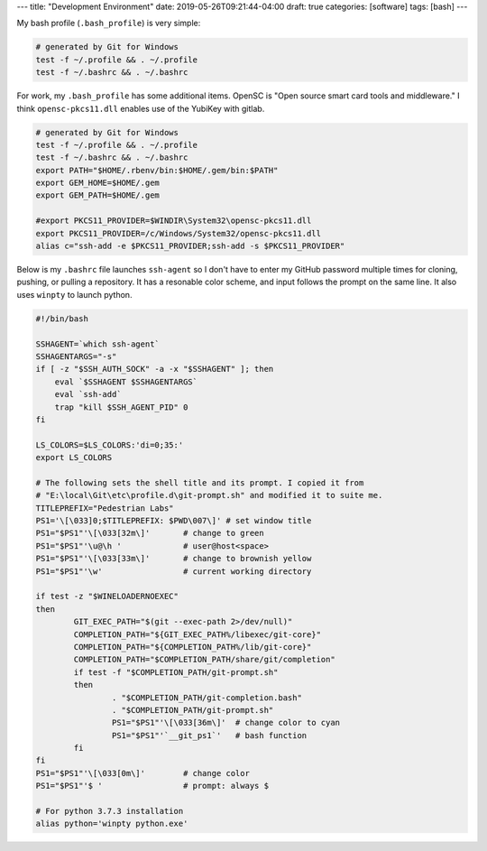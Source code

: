---
title: "Development Environment"
date: 2019-05-26T09:21:44-04:00
draft: true
categories: [software]
tags: [bash]
---

My bash profile (``.bash_profile``) is very simple:

.. code-block:: shell

    # generated by Git for Windows
    test -f ~/.profile && . ~/.profile
    test -f ~/.bashrc && . ~/.bashrc

For work, my ``.bash_profile`` has some additional items. OpenSC is "Open
source smart card tools and middleware." I think ``opensc-pkcs11.dll`` enables
use of the YubiKey with gitlab.

.. code-block:: shell

    # generated by Git for Windows
    test -f ~/.profile && . ~/.profile
    test -f ~/.bashrc && . ~/.bashrc
    export PATH="$HOME/.rbenv/bin:$HOME/.gem/bin:$PATH"
    export GEM_HOME=$HOME/.gem
    export GEM_PATH=$HOME/.gem

    #export PKCS11_PROVIDER=$WINDIR\System32\opensc-pkcs11.dll
    export PKCS11_PROVIDER=/c/Windows/System32/opensc-pkcs11.dll
    alias c="ssh-add -e $PKCS11_PROVIDER;ssh-add -s $PKCS11_PROVIDER"

Below is my ``.bashrc`` file launches ``ssh-agent`` so I don't have to enter my
GitHub password multiple times for cloning, pushing, or pulling a repository.
It has a resonable color scheme, and input follows the prompt on the same line.
It also uses ``winpty`` to launch python.

.. code-block:: shell

    #!/bin/bash

    SSHAGENT=`which ssh-agent`
    SSHAGENTARGS="-s"
    if [ -z "$SSH_AUTH_SOCK" -a -x "$SSHAGENT" ]; then
        eval `$SSHAGENT $SSHAGENTARGS`
        eval `ssh-add`
        trap "kill $SSH_AGENT_PID" 0
    fi

    LS_COLORS=$LS_COLORS:'di=0;35:'
    export LS_COLORS

    # The following sets the shell title and its prompt. I copied it from
    # "E:\local\Git\etc\profile.d\git-prompt.sh" and modified it to suite me.
    TITLEPREFIX="Pedestrian Labs"
    PS1='\[\033]0;$TITLEPREFIX: $PWD\007\]' # set window title
    PS1="$PS1"'\[\033[32m\]'       # change to green
    PS1="$PS1"'\u@\h '             # user@host<space>
    PS1="$PS1"'\[\033[33m\]'       # change to brownish yellow
    PS1="$PS1"'\w'                 # current working directory

    if test -z "$WINELOADERNOEXEC"
    then
            GIT_EXEC_PATH="$(git --exec-path 2>/dev/null)"
            COMPLETION_PATH="${GIT_EXEC_PATH%/libexec/git-core}"
            COMPLETION_PATH="${COMPLETION_PATH%/lib/git-core}"
            COMPLETION_PATH="$COMPLETION_PATH/share/git/completion"
            if test -f "$COMPLETION_PATH/git-prompt.sh"
            then
                    . "$COMPLETION_PATH/git-completion.bash"
                    . "$COMPLETION_PATH/git-prompt.sh"
                    PS1="$PS1"'\[\033[36m\]'  # change color to cyan
                    PS1="$PS1"'`__git_ps1`'   # bash function
            fi
    fi
    PS1="$PS1"'\[\033[0m\]'        # change color
    PS1="$PS1"'$ '                 # prompt: always $

    # For python 3.7.3 installation
    alias python='winpty python.exe'
